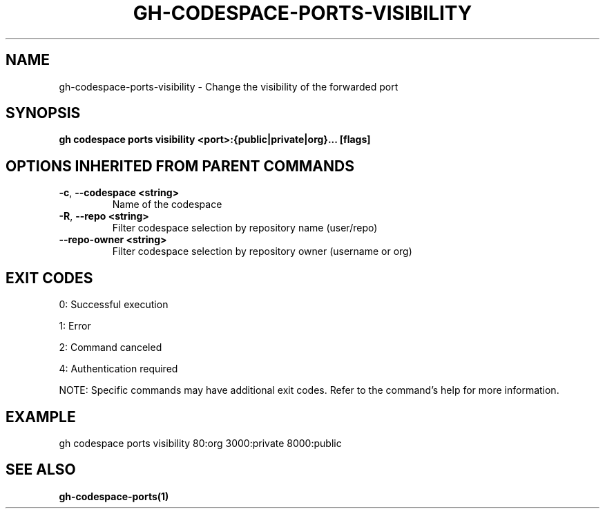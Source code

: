 .nh
.TH "GH-CODESPACE-PORTS-VISIBILITY" "1" "Aug 2024" "GitHub CLI 2.55.0" "GitHub CLI manual"

.SH NAME
.PP
gh-codespace-ports-visibility - Change the visibility of the forwarded port


.SH SYNOPSIS
.PP
\fBgh codespace ports visibility <port>:{public|private|org}... [flags]\fR


.SH OPTIONS INHERITED FROM PARENT COMMANDS
.TP
\fB-c\fR, \fB--codespace\fR \fB<string>\fR
Name of the codespace

.TP
\fB-R\fR, \fB--repo\fR \fB<string>\fR
Filter codespace selection by repository name (user/repo)

.TP
\fB--repo-owner\fR \fB<string>\fR
Filter codespace selection by repository owner (username or org)


.SH EXIT CODES
.PP
0: Successful execution

.PP
1: Error

.PP
2: Command canceled

.PP
4: Authentication required

.PP
NOTE: Specific commands may have additional exit codes. Refer to the command's help for more information.


.SH EXAMPLE
.EX
gh codespace ports visibility 80:org 3000:private 8000:public
.EE


.SH SEE ALSO
.PP
\fBgh-codespace-ports(1)\fR
